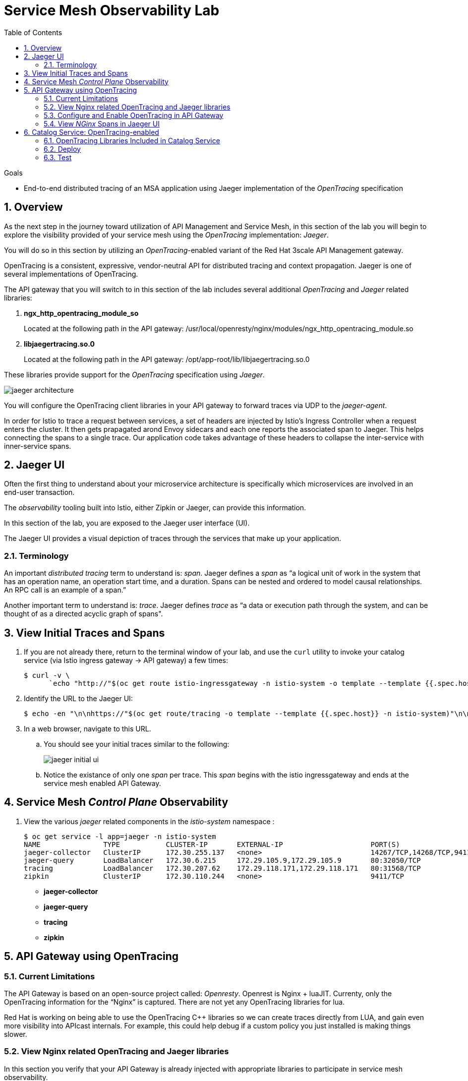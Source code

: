 :noaudio:
:scrollbar:
:data-uri:
:toc2:
:linkattrs:
:transaction_costs: link:https://en.wikipedia.org/wiki/Transaction_cost[transaction costs]

= Service Mesh Observability Lab

.Goals
* End-to-end distributed tracing of an MSA application using Jaeger implementation of the _OpenTracing_ specification

:numbered:


== Overview

As the next step in the journey toward utilization of API Management and Service Mesh, in this section of the lab you will begin to explore the visibility provided of your service mesh using the _OpenTracing_ implementation: _Jaeger_.

You will do so in this section by utilizing an _OpenTracing_-enabled variant of the Red Hat 3scale API Management gateway.

OpenTracing is a consistent, expressive, vendor-neutral API for distributed tracing and context propagation. Jaeger is one of several implementations of OpenTracing.

The API gateway that you will switch to in this section of the lab includes several additional _OpenTracing_ and _Jaeger_ related libraries:

. *ngx_http_opentracing_module_so*
+
Located at the following path in the API gateway: /usr/local/openresty/nginx/modules/ngx_http_opentracing_module.so

. *libjaegertracing.so.0*
+
Located at the following path in the API gateway: /opt/app-root/lib/libjaegertracing.so.0

These libraries provide support for the _OpenTracing_ specification using _Jaeger_.

image::images/jaeger_architecture.png[]

You will configure the OpenTracing client libraries in your API gateway to forward traces via UDP to the _jaeger-agent_.

In order for Istio to trace a request between services, a set of headers are injected by Istio's Ingress Controller when a request enters the cluster. It then gets prapagated arond Envoy sidecars and each one reports the associated span to Jaeger. This helps connecting the spans to a single trace. Our application code takes advantage of these headers to collapse the inter-service with inner-service spans.


== Jaeger UI

Often the first thing to understand about your microservice architecture is specifically which microservices are involved in an end-user transaction.

The _observability_ tooling built into Istio, either Zipkin or Jaeger, can provide this information.

In this section of the lab, you are exposed to the Jaeger user interface (UI).

The Jaeger UI provides a visual depiction of traces through the services that make up your application.


=== Terminology

An important _distributed tracing_ term to understand is: _span_.
Jaeger defines a _span_ as “a logical unit of work in the system that has an operation name, an operation start time, and a duration. Spans can be nested and ordered to model causal relationships. An RPC call is an example of a span.”

Another important term to understand is: _trace_. Jaeger defines _trace_ as “a data or execution path through the system, and can be thought of as a directed acyclic graph of spans".


== View Initial Traces and Spans

. If you are not already there, return to the terminal window of your lab, and use the `curl` utility to invoke your catalog service (via Istio ingress gateway -> API gateway) a few times:
+
-----
$ curl -v \
      `echo "http://"$(oc get route istio-ingressgateway -n istio-system -o template --template {{.spec.host}})"/products?user_key=$CATALOG_USER_KEY"`
-----

. Identify the URL to the Jaeger UI:
+
-----
$ echo -en "\n\nhttps://"$(oc get route/tracing -o template --template {{.spec.host}} -n istio-system)"\n\n"
-----

. In a web browser, navigate to this URL.
.. You should see your initial traces similar to the following:
+
image::images/jaeger_initial_ui.png[]
.. Notice the existance of only one _span_ per trace.
This _span_ begins with the istio ingressgateway and ends at the service mesh enabled API Gateway.


== Service Mesh _Control Plane_ Observability

. View the various _jaeger_ related components in the _istio-system_ namespace :
+
-----
$ oc get service -l app=jaeger -n istio-system
NAME               TYPE           CLUSTER-IP       EXTERNAL-IP                     PORT(S)                        AGE
jaeger-collector   ClusterIP      172.30.255.137   <none>                          14267/TCP,14268/TCP,9411/TCP   7d
jaeger-query       LoadBalancer   172.30.6.215     172.29.105.9,172.29.105.9       80:32050/TCP                   7d
tracing            LoadBalancer   172.30.207.62    172.29.118.171,172.29.118.171   80:31568/TCP                   7d
zipkin             ClusterIP      172.30.110.244   <none>                          9411/TCP                       7d
-----

* *jaeger-collector*
* *jaeger-query*
* *tracing*
* *zipkin*


== API Gateway using OpenTracing

=== Current Limitations
The API Gateway is based on an open-source project called: _Openresty_.
Openrest is Nginx + luaJIT.
Currenty, only the OpenTracing information for the “Nginx” is captured.
There are not yet any OpenTracing libraries for lua.

Red Hat is working on being able to use the OpenTracing C++ libraries so we can create traces directly from LUA, and gain even more visibility into APIcast internals. 
For example, this could help debug if a custom policy you just installed is making things slower.

=== View Nginx related OpenTracing and Jaeger libraries

In this section you verify that your API Gateway is already injected with appropriate libraries to participate in service mesh observability.

. Verify the existence of the OpenTracing library for NGinx in the API gateway.
+
-----
$ oc project $GW_PROJECT

$ oc rsh `oc get pod -n $GW_PROJECT | grep "apicast-istio" | awk '{print $1}'` ls -l /usr/local/openresty/nginx/modules/ngx_http_opentracing_module.so

...


-rwxr-xr-x. 1 root root 1457848 Jun 11 06:29 /usr/local/openresty/nginx/modules/ngx_http_opentracing_module.so
-----

. Verify the existence of the Jaeger client library in the API gateway:
+
-----
$ oc rsh `oc get pod | grep "apicast-istio" | awk '{print $1}'` ls -l /opt/app-root/lib/libjaegertracing.so.0

...


lrwxrwxrwx. 1 root root 25 Jun 11 06:38 /opt/app-root/lib/libjaegertracing.so.0 -> libjaegertracing.so.0.3.0
-----


=== Configure and Enable OpenTracing in API Gateway

Although your API Gateway comes injected with needed OpenTracing libraries, those libraries need to be configured and enabled.

. You will be making quite a few changes to your Istio-enabled API gateway.  Subsequently, put it in a paused state while those changes are being made:
+
-----
$ oc rollout pause deploy $OCP_USERNAME-prod-apicast-istio -n $GW_PROJECT
-----


. Create a JSON configuration file that will instruct the OpenTracing and Jaeger related client libraries in the API gateway to push traces to the `jaeger-agent`:
+
-----
$   cat <<EOF > $HOME/lab/jaeger_config.json
{
    "service_name": "$OCP_USERNAME-prod-apicast-istio",
    "disabled": false,
    "sampler": {
      "type": "const",
      "param": 1
    },
    "reporter": {
      "queueSize": 100,
      "bufferFlushInterval": 10,
      "logSpans": false,
      "localAgentHostPort": "jaeger-agent.istio-system:6831"
    },
    "headers": {
      "jaegerDebugHeader": "debug-id",
      "jaegerBaggageHeader": "baggage",
      "TraceContextHeaderName": "uber-trace-id",
      "traceBaggageHeaderPrefix": "testctx-"
    },
    "baggage_restrictions": {
        "denyBaggageOnInitializationFailure": false,
        "hostPort": "jaeger-agent.istio-system:5778",
        "refreshInterval": 60
    }
}
EOF
-----

.. Pay special attention to the value of _localAgentHostPort_.
+
This is the URL of your API gateway that will push traces (via UDP) to the _jaeger-agent_ service host and port.


. Create a _configmap_ from the OpenTracing JSON file:
+
-----
$ oc create configmap jaeger-config --from-file=$HOME/lab/jaeger_config.json -n $GW_PROJECT
-----

. Mount the configmap to your OpenTracing-enabled API Gateway:
+
-----
$ oc set volume deploy/$OCP_USERNAME-prod-apicast-istio --add -m /tmp/jaeger/ -t configmap --configmap-name jaeger-config -n $GW_PROJECT
-----

. Set environment variables that indicate to the API gateway where to read OpenTracing related configurations:
+
-----
$ oc set env deploy/$OCP_USERNAME-prod-apicast-istio \
         OPENTRACING_TRACER=jaeger \
         OPENTRACING_CONFIG=/tmp/jaeger/jaeger_config.json \
         -n $GW_PROJECT
-----

. Resume your Istio-enabled and OpenTracing-enabled API gateway:
+
-----
$ oc rollout resume deploy $OCP_USERNAME-prod-apicast-istio -n $GW_PROJECT
-----



=== View _NGinx_ Spans in Jaeger UI
. In the _Find Traces_ panel, scroll down to locate the traces associated with your OCP user name:
+
image::images/trace_dropdown_selection.png[]

.. From the `Service` drop-down list, select the option for the API gateway associated with your username, such as $OCP_USERNAME-prod-apicast-istio.
.. In the `Operation` drop-down list, there are likely only two options available: `all` and `apicast_management`.
+
At this time, neither of these operations are particularly relevant to our use case.
The `apicast_management` operation relates to the invocations made by the _readiness_ and _liveness_ relates to probes of the deployment to the API gateway pod.

.. Return to the Jaeger UI and notice more options present in the `Operation` drop-down.
+
Select the character: '/'.
+
This corresponds to the requests flowing through the API gateway and backend catalog service.

. In the Jaeger UI, click `Find Traces`.
+
You should see an overview with timelines of all of your traces:
+
image::images/trace_overview.png[]

. Click on any one of the circles.
Each one corresponds to an invocation to your catalog service.
+
image::images/individual_trace.png[]

. Click the span relevant to _@upstream_
+
image::images/upstream_span.png[]
+
Notice that this span relates to the invocation of the `products` endpoint of your catalog service.

Traces relevant to your Istio-enabled API gateway are now available .
However, tracing of the backend _catalog_ service is missing.

In the next section, you will enable your _catalog_ service to participate in this end-to-end distributed tracing.


== Catalog Service: OpenTracing-enabled

image::images/deployment_catalog-istio.png[]

In the above diagram, notice the introduction of a new pod: _catalog-service-istio_.

Ingress requests through the _catalog-service_ are now directed to this new Istio-enabled _catalog_ pod (instead of the original _catalog_ pod that is not Istio enabled).

The new catalog service is enabled with OpenTracing and Jaeger libraries so that it can also participate in distributed tracing.

=== OpenTracing Libraries Included in Catalog Service

The _catalog service_ is link:https://github.com/gpe-mw-training/catalog-service/tree/jaeger-rht[written in Java] using the _reactive_ programming framework link:https://vertx.io/[vert.x].

The new catalog service used in the remainder of this course is embedded with the OpenTracing and Jaeger Java client libraries.
And, its business functions are laced with OpenTracing code that allow it to add a span to an existing trace.

-----
import io.opentracing.Span;
import io.opentracing.Tracer;
import io.opentracing.contrib.vertx.ext.web.TracingHandler;
import io.opentracing.tag.Tags;
import io.opentracing.util.GlobalTracer;

...


    private void getProducts(RoutingContext rc) {


        Span span = tracer.buildSpan("getProducts")
                .asChildOf(TracingHandler.serverSpanContext(rc))
                .withTag(Tags.SPAN_KIND.getKey(), Tags.SPAN_KIND_SERVER)
                .startManual();

        log.info("getProducts() started span ...");

        catalogService.getProducts(ar -> {
            span.finish();
            if (ar.succeeded()) {
                List<Product> products = ar.result();
                JsonArray json = new JsonArray();
                products.stream()
                        .map(p -> p.toJson())
                        .forEach(p -> json.add(p));
                rc.response()
                        .putHeader("Content-type", "application/json")
                        .end(json.encodePrettily());
            } else {
                rc.fail(ar.cause());
            }
        });
}
-----

The source code of the OpenTracing-enabled catalog service is available in the link:https://github.com/gpe-mw-training/catalog-service/tree/jaeger-rht[jaeger-rht branch].

=== Deploy

. Create a new Deployment that includes automatic injection of the istio sidecar proxy and utilizes a OpenTracing enabled catalog service: 
+
-----
$   cat <<EOF > $HOME/lab/catalog-service-istio.yml
apiVersion: extensions/v1beta1
kind: Deployment
metadata:
  annotations:
    deployment.kubernetes.io/revision: "1"
  labels:
    app: coolstore-catalog-mongodb
    application: $OCP_USERNAME-cat-service-istio
  name: $OCP_USERNAME-cat-service-istio
spec:
  selector:
    matchLabels:
      application: $OCP_USERNAME-cat-service-istio
      deployment: $OCP_USERNAME-cat-service-istio
  strategy:
    rollingUpdate:
      maxSurge: 1
      maxUnavailable: 1
    type: RollingUpdate
  template:
    metadata:
      labels:
        application: $OCP_USERNAME-cat-service-istio
        deployment: $OCP_USERNAME-cat-service-istio

      # Enable Red Hat Service Mesh's automatic istio sidecar injection
      annotations:
        sidecar.istio.io/inject: "true"

      name: $OCP_USERNAME-cat-service-istio
    spec:
      containers:
      - env:
        - name: APP_CONFIGMAP_NAME
          value: app-config
        - name: APP_CONFIGMAP_KEY
          value: app-config.yaml
        - name: JAVA_OPTIONS
          value: -Dswarm.project.stage.file=file:///app/config/project-defaults.yml
        - name: KUBERNETES_NAMESPACE
          valueFrom:
            fieldRef:
              apiVersion: v1
              fieldPath: metadata.namespace

        # Use OpenTracing enabled image
        image: docker.io/rhtgptetraining/catalog-service-tracing:1.0.17

        livenessProbe:
          failureThreshold: 2
          httpGet:
            path: /health/liveness
            port: 8080
            scheme: HTTP
          initialDelaySeconds: 60
          periodSeconds: 10
          successThreshold: 1
          timeoutSeconds: 1
        name: $OCP_USERNAME-cat-service-istio
        readinessProbe:
          failureThreshold: 3
          httpGet:
            path: /health/readiness
            port: 8080
            scheme: HTTP
          initialDelaySeconds: 20
          periodSeconds: 10
          successThreshold: 1
          timeoutSeconds: 1
        resources:
          limits:
            cpu: 250m
            memory: 500Mi
          requests:
            cpu: 125m
            memory: 500Mi
        securityContext:
          privileged: false
        terminationMessagePath: /dev/termination-log
        terminationMessagePolicy: File
        volumeMounts:
        - mountPath: /app/config
          name: config
      volumes:
      - configMap:
          defaultMode: 420
          name: app-config
        name: config

EOF
-----

. Re-create the configmap used by the catalog service to include parameters that configure the OpenTracing-enabled catalog service:
+
-----
# Delete existing application configmap
$ oc delete configmap app-config -n $MSA_PROJECT



$ echo "service-name: $OCP_USERNAME-catalog-service
catalog.http.port: 8080
connection_string: mongodb://catalog-mongodb:27017
db_name: catalogdb
username: mongo
password: mongo
sampler-type: const
sampler-param: 1
reporter-log-spans: True
collector-endpoint: \"http://jaeger-collector.istio-system.svc:14268/api/traces\"
" > $HOME/lab/app-config.yaml


# Recreate configmap using additional OpenTracing related params
$ oc create configmap app-config --from-file=$HOME/lab/app-config.yaml -n $MSA_PROJECT
-----

. Deploy a new production Istio-enabled API gateway that correctly points to the Jaeger agent in your _istio-system_ namespace:
+
-----
$ oc create \
     -f $HOME/lab/catalog-service-istio.yml \
     -n $MSA_PROJECT
-----

. Modify the OCP _service_ to route to the new Istio-enabled catalog service:
+
-----
$ oc patch service/catalog-service \
   --patch '{"spec":{"selector":{"deployment":"'$OCP_USERNAME'-cat-service-istio"}}}' \
   -n $MSA_PROJECT
-----

. The original catalog service is no longer needed.  Scale it down as follows:
+
-----
$ oc scale deploy/catalog-service --replicas=0 -n $MSA_PROJECT
-----

=== Test
. Ensure your `$CATALOG_USER_KEY` and `$CATALOG_API_GW_HOST` environment variables remain set:
+
-----
$ echo $CATALOG_USER_KEY

d59904ad4515522ecccb8b81c761a283

$ echo $CATALOG_API_GW_HOST

catalog-prod-apicast-developer.apps.clientvm.b902.rhte.opentlc.com
-----

. From the terminal, use the `curl` utility as you have done previously to invoke your catalog service several times via the Istio ingress.
+
-----
$ curl -v \
      `echo "http://"$(oc get route istio-ingressgateway -n istio-system -o template --template {{.spec.host}})"/products?user_key=$CATALOG_USER_KEY"`
-----

. Review the log file of your Istio-enabled catalog service:
+
-----
$ oc logs -f `oc get pod -n $MSA_PROJECT | grep "istio" | awk '{print $1}'` -c $OCP_USERNAME-cat-service-istio -n $MSA_PROJECT
-----

.. With every invocation of the `getProducts` function of the catalog service, there should be a log statement as follows:
+
-----
INFO: getProducts() started span ...
-----

. Return to the Jaeger UI and locate your traces.
.. Notice that there is now a new `service` corresponding to your Istio-enabled catalog service:
+
image::images/new_istio_cat_trace.png[]

.. Drill into this service and notice the _spans_ (to include the span corresponding to invocation of the `getProducts()` function).
+
image::images/spans_with_catalog.png[]

Please continue on to the next lab:  link:03_3_api_mixer_Lab.html[3scale API Mixer]


ifdef::showscript[]
endif::showscript[]
